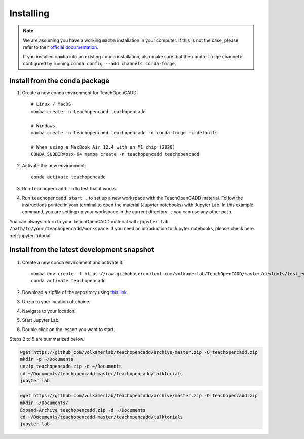 Installing
==========

.. note::

    We are assuming you have a working ``mamba`` installation in your computer. 
    If this is not the case, please refer to their `official documentation <https://mamba.readthedocs.io/en/latest/installation.html#mamba>`_. 

    If you installed ``mamba`` into an existing ``conda`` installation, also make sure that the ``conda-forge`` channel is configured by running ``conda config --add channels conda-forge``. 


Install from the conda package
------------------------------

1. Create a new conda environment for TeachOpenCADD::

    # Linux / MacOS
    mamba create -n teachopencadd teachopencadd

    # Windows
    mamba create -n teachopencadd teachopencadd -c conda-forge -c defaults

    # When using a MacBook Air 12.4 with an M1 chip (2020)
    CONDA_SUBDIR=osx-64 mamba create -n teachopencadd teachopencadd

2. Activate the new environment::

    conda activate teachopencadd

3. Run ``teachopencadd -h`` to test that it works.
4. Run ``teachopencadd start .`` to set up a new workspace with the TeachOpenCADD material. Follow the instructions printed in your terminal to open the material (Jupyter notebooks) with Jupyter Lab.
   In this example command, you are setting up your workspace in the current directory ``.``; you can use any other path.

You can always return to your TeachOpenCADD material with ``jupyter lab /path/to/your/teachopencadd/workspace``.
If you need an introduction to Jupyter notebooks, please check here :ref:`jupyter-tutorial` 

Install from the latest development snapshot
--------------------------------------------

1. Create a new conda environment and activate it::

    mamba env create -f https://raw.githubusercontent.com/volkamerlab/TeachOpenCADD/master/devtools/test_env.yml
    conda activate teachopencadd

2. Download a zipfile of the repository using `this link <https://github.com/volkamerlab/teachopencadd/archive/master.zip>`_.
3. Unzip to your location of choice.
4. Navigate to your location.
5. Start Jupyter Lab.
6. Double click on the lesson you want to start.

Steps 2 to 5 are summarized below.

.. Unix instructions

.. raw:: html

    <details>
    <summary>Instructions for Linux / MacOS</summary>

.. code-block:: bash

    wget https://github.com/volkamerlab/teachopencadd/archive/master.zip -O teachopencadd.zip
    mkdir -p ~/Documents
    unzip teachopencadd.zip -d ~/Documents
    cd ~/Documents/teachopencadd-master/teachopencadd/talktorials
    jupyter lab

.. raw:: html

    </details>

.. Windows instructions

.. raw:: html

    <details>
    <summary>Instructions for Windows (PowerShell)</summary>

.. code-block::

    wget https://github.com/volkamerlab/teachopencadd/archive/master.zip -O teachopencadd.zip
    mkdir ~/Documents/
    Expand-Archive teachopencadd.zip -d ~/Documents
    cd ~/Documents/teachopencadd-master/teachopencadd/talktorials
    jupyter lab

.. raw:: html

    </details>
